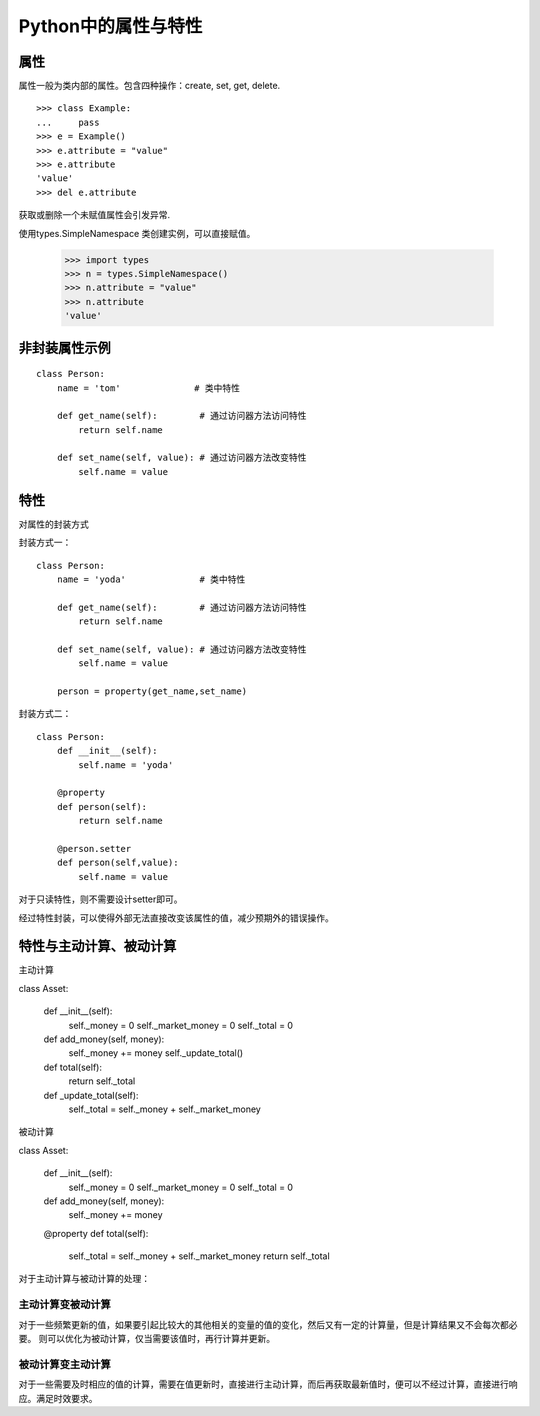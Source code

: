 Python中的属性与特性
+++++++++++++++++++++

属性
------

属性一般为类内部的属性。包含四种操作：create, set, get, delete.

::

    >>> class Example:
    ...     pass
    >>> e = Example()
    >>> e.attribute = "value"
    >>> e.attribute
    'value'
    >>> del e.attribute

获取或删除一个未赋值属性会引发异常.

使用types.SimpleNamespace 类创建实例，可以直接赋值。

    >>> import types
    >>> n = types.SimpleNamespace()
    >>> n.attribute = "value"
    >>> n.attribute
    'value'
    
非封装属性示例
---------------

::

    class Person:
        name = 'tom'              # 类中特性

        def get_name(self):        # 通过访问器方法访问特性
            return self.name

        def set_name(self, value): # 通过访问器方法改变特性
            self.name = value
            
特性
-------
对属性的封装方式

封装方式一：

::

    class Person:
        name = 'yoda'              # 类中特性

        def get_name(self):        # 通过访问器方法访问特性
            return self.name

        def set_name(self, value): # 通过访问器方法改变特性
            self.name = value

        person = property(get_name,set_name)
        
封装方式二：

::

    class Person:
        def __init__(self):
            self.name = 'yoda'
          
        @property
        def person(self):
            return self.name
            
        @person.setter
        def person(self,value):
            self.name = value

对于只读特性，则不需要设计setter即可。

经过特性封装，可以使得外部无法直接改变该属性的值，减少预期外的错误操作。

特性与主动计算、被动计算
-----------------------

主动计算

class Asset:

    def __init__(self):
        self._money = 0
        self._market_money = 0
        self._total = 0
        
    def add_money(self, money):
        self._money += money
        self._update_total()
        
    def total(self):
        return self._total

    def _update_total(self):
        self._total = self._money + self._market_money


被动计算

::

class Asset:

    def __init__(self):
        self._money = 0
        self._market_money = 0
        self._total = 0
        
    def add_money(self, money):
        self._money += money
        
    @property
    def total(self):
        self._total = self._money + self._market_money
        return self._total
    
对于主动计算与被动计算的处理：

主动计算变被动计算
~~~~~~~~~~~~~~~~~~

对于一些频繁更新的值，如果要引起比较大的其他相关的变量的值的变化，然后又有一定的计算量，但是计算结果又不会每次都必要。
则可以优化为被动计算，仅当需要该值时，再行计算并更新。

被动计算变主动计算
~~~~~~~~~~~~~~~~~~

对于一些需要及时相应的值的计算，需要在值更新时，直接进行主动计算，而后再获取最新值时，便可以不经过计算，直接进行响应。满足时效要求。
